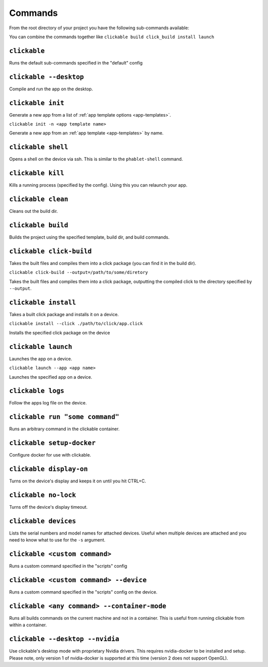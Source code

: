 .. _commands:

Commands
========

From the root directory of your project you have the following sub-commands available:

You can combine the commands together like ``clickable build click_build install launch``

``clickable``
-------------

Runs the default sub-commands specified in the "default" config

``clickable --desktop``
-----------------------

Compile and run the app on the desktop.

``clickable init``
------------------

Generate a new app from a list of :ref:`app template options <app-templates>`.

``clickable init -n <app template name>``

Generate a new app from an :ref:`app template <app-templates>` by name.

``clickable shell``
-------------------

Opens a shell on the device via ssh. This is similar to the ``phablet-shell`` command.

``clickable kill``
------------------

Kills a running process (specified by the config). Using this you can relaunch your app.

``clickable clean``
-------------------

Cleans out the build dir.

``clickable build``
-------------------

Builds the project using the specified template, build dir, and build commands.

``clickable click-build``
-------------------------

Takes the built files and compiles them into a click package (you can find it in the build dir).

``clickable click-build --output=/path/to/some/diretory``

Takes the built files and compiles them into a click package, outputting the
compiled click to the directory specified by ``--output``.

``clickable install``
---------------------

Takes a built click package and installs it on a device.

``clickable install --click ./path/to/click/app.click``

Installs the specified click package on the device

``clickable launch``
--------------------

Launches the app on a device.

``clickable launch --app <app name>``

Launches the specified app on a device.

``clickable logs``
------------------

Follow the apps log file on the device.

``clickable run "some command"``
--------------------------------

Runs an arbitrary command in the clickable container.

``clickable setup-docker``
--------------------------

Configure docker for use with clickable.

``clickable display-on``
------------------------

Turns on the device's display and keeps it on until you hit CTRL+C.

``clickable no-lock``
---------------------

Turns off the device's display timeout.

``clickable devices``
---------------------

Lists the serial numbers and model names for attached devices. Useful when
multiple devices are attached and you need to know what to use for the ``-s``
argument.

``clickable <custom command>``
------------------------------

Runs a custom command specified in the "scripts" config

``clickable <custom command> --device``
---------------------------------------

Runs a custom command specified in the "scripts" config on the device.

``clickable <any command> --container-mode``
--------------------------------------------

Runs all builds commands on the current machine and not in a container. This is
useful from running clickable from within a container.

``clickable --desktop --nvidia``
--------------------------------

Use clickable's desktop mode with proprietary Nvidia drivers. This requires
nvidia-docker to be installed and setup. Please note, only version 1 of
nvidia-docker is supported at this time (version 2 does not support OpenGL).
